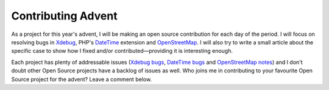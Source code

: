 Contributing Advent
===================

.. articleMetaData::
   :Where: London, UK
   :Date: 2013-11-25 13:51 Europe/London
   :Tags: blog, mongodb, php, openstreetmap, opensource
   :Short: contribadvent

As a project for this year's advent, I will be making an open source
contribution for each day of the period. I will focus on resolving bugs
in Xdebug_, PHP's DateTime_ extension and OpenStreetMap_. I will also try to
write a small article about the specific case to show how I fixed and/or
contributed—providing it is interesting enough.

Each project has plenty of addressable issues (`Xdebug bugs`_, `DateTime bugs`_
and `OpenStreetMap notes`_) and I don't doubt other Open Source projects have a
backlog of issues as well. Who joins me in contributing to your favourite Open
Source project for the advent? Leave a comment below.

.. _`Xdebug`: http://xdebug.org
.. _DateTime: http://php.net/manual/en/ref.datetime.php
.. _OpenStreetMap: http://openstreetmap.org
.. _`Xdebug bugs`: http://bugs.xdebug.org/view_all_bug_page.php
.. _`DateTime bugs`: https://bugs.php.net/search.php?cmd=display&search_for=date&project=&php_os=&php_os_not=&author_email=&bug_type=&boolean=0&bug_age=0&bug_updated=0&order_by=&direction=DESC&limit=30&phpver=&cve_id=&cve_id_not=&patch=&pull=&assign=&package_name[]=Date%2Ftime+related
.. _`OpenStreetMap notes`: http://www.openstreetmap.org/#map=10/51.4869/-0.2273&layers=N
